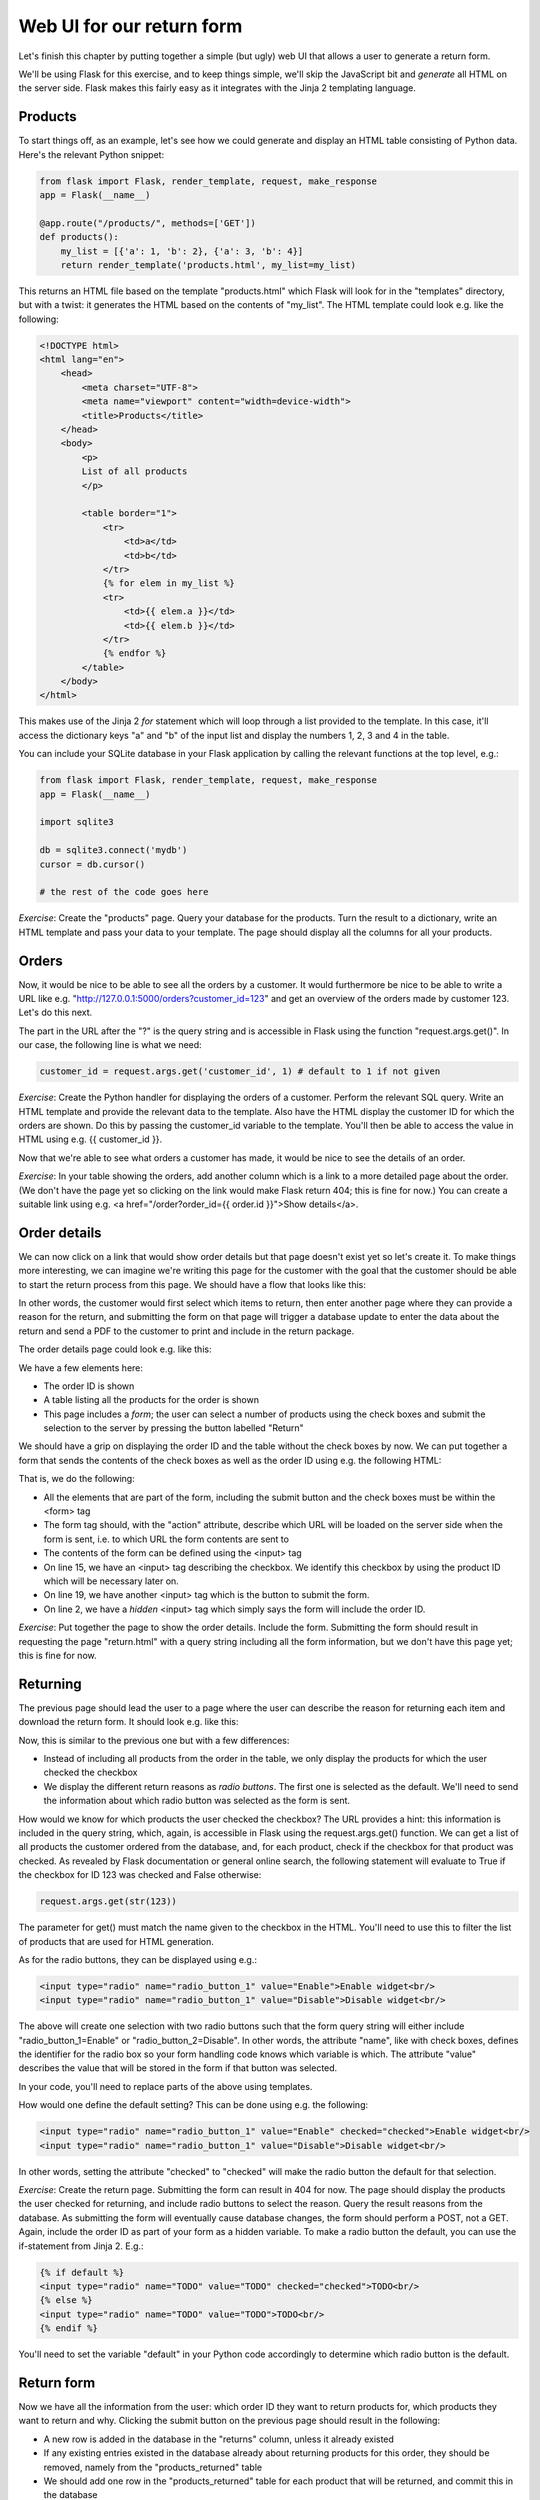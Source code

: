 Web UI for our return form
--------------------------

Let's finish this chapter by putting together a simple (but ugly) web UI that allows a user to generate a return form.

We'll be using Flask for this exercise, and to keep things simple, we'll skip the JavaScript bit and *generate* all HTML on the server side. Flask makes this fairly easy as it integrates with the Jinja 2 templating language.

Products
========

To start things off, as an example, let's see how we could generate and display an HTML table consisting of Python data. Here's the relevant Python snippet:

.. code-block:: python

    from flask import Flask, render_template, request, make_response
    app = Flask(__name__)

    @app.route("/products/", methods=['GET'])
    def products():
        my_list = [{'a': 1, 'b': 2}, {'a': 3, 'b': 4}]
        return render_template('products.html', my_list=my_list)

This returns an HTML file based on the template "products.html" which Flask will look for in the "templates" directory, but with a twist: it generates the HTML based on the contents of "my_list". The HTML template could look e.g. like the following:

.. code-block:: html

    <!DOCTYPE html>
    <html lang="en"> 
        <head>
            <meta charset="UTF-8">
            <meta name="viewport" content="width=device-width">
            <title>Products</title>
        </head>
        <body> 
            <p>
            List of all products
            </p>

            <table border="1">
                <tr>
                    <td>a</td>
                    <td>b</td>
                </tr>
                {% for elem in my_list %}
                <tr>
                    <td>{{ elem.a }}</td>
                    <td>{{ elem.b }}</td>
                </tr>
                {% endfor %}
            </table>
        </body> 
    </html> 

This makes use of the Jinja 2 *for* statement which will loop through a list provided to the template. In this case, it'll access the dictionary keys "a" and "b" of the input list and display the numbers 1, 2, 3 and 4 in the table.

You can include your SQLite database in your Flask application by calling the relevant functions at the top level, e.g.:

.. code-block:: python

    from flask import Flask, render_template, request, make_response
    app = Flask(__name__)

    import sqlite3

    db = sqlite3.connect('mydb')
    cursor = db.cursor()

    # the rest of the code goes here

*Exercise*: Create the "products" page. Query your database for the products. Turn the result to a dictionary, write an HTML template and pass your data to your template. The page should display all the columns for all your products.

Orders
======

Now, it would be nice to be able to see all the orders by a customer. It would furthermore be nice to be able to write a URL like e.g. "http://127.0.0.1:5000/orders?customer_id=123" and get an overview of the orders made by customer 123. Let's do this next.

The part in the URL after the "?" is the query string and is accessible in Flask using the function "request.args.get()". In our case, the following line is what we need:

.. code-block:: python

    customer_id = request.args.get('customer_id', 1) # default to 1 if not given

*Exercise*: Create the Python handler for displaying the orders of a customer. Perform the relevant SQL query. Write an HTML template and provide the relevant data to the template. Also have the HTML display the customer ID for which the orders are shown. Do this by passing the customer_id variable to the template. You'll then be able to access the value in HTML using e.g. {{ customer_id }}.

Now that we're able to see what orders a customer has made, it would be nice to see the details of an order.

*Exercise*: In your table showing the orders, add another column which is a link to a more detailed page about the order. (We don't have the page yet so clicking on the link would make Flask return 404; this is fine for now.) You can create a suitable link using e.g. <a href="/order?order_id={{ order.id }}">Show details</a>.

Order details
=============

We can now click on a link that would show order details but that page doesn't exist yet so let's create it. To make things more interesting, we can imagine we're writing this page for the customer with the goal that the customer should be able to start the return process from this page. We should have a flow that looks like this:

.. image:: ../material/retail/ordflow.png

In other words, the customer would first select which items to return, then enter another page where they can provide a reason for the return, and submitting the form on that page will trigger a database update to enter the data about the return and send a PDF to the customer to print and include in the return package.

The order details page could look e.g. like this:

.. image:: ../material/retail/order.png

We have a few elements here:

* The order ID is shown
* A table listing all the products for the order is shown
* This page includes a *form*; the user can select a number of products using the check boxes and submit the selection to the server by pressing the button labelled "Return"

We should have a grip on displaying the order ID and the table without the check boxes by now. We can put together a form that sends the contents of the check boxes as well as the order ID using e.g. the following HTML:

.. code-block:: html
    :linenos:

    <form action="/return.html" method="GET">
        <input type="hidden" name="order_id" value="{{ order_id }}">
        <table border="1">
            <tr>
                <td>Product ID</td>
                <td>Name</td>
                <td>Size</td>
                <td>Return</td>
            </tr>
            {% for product in product_list %}
            <tr>
                <td>{{ product.id }}</td>
                <td>{{ product.name }}</td>
                <td>{{ product.size }}</td>
                <td><input type="checkbox" name="{{ product.id }}"/></td>
            </tr>
            {% endfor %}
        </table>
        <input type="submit" value="Return">
    </form>

That is, we do the following:

* All the elements that are part of the form, including the submit button and the check boxes must be within the <form> tag
* The form tag should, with the "action" attribute, describe which URL will be loaded on the server side when the form is sent, i.e. to which URL the form contents are sent to
* The contents of the form can be defined using the <input> tag
* On line 15, we have an <input> tag describing the checkbox. We identify this checkbox by using the product ID which will be necessary later on.
* On line 19, we have another <input> tag which is the button to submit the form.
* On line 2, we have a *hidden* <input> tag which simply says the form will include the order ID.

*Exercise*: Put together the page to show the order details. Include the form. Submitting the form should result in requesting the page "return.html" with a query string including all the form information, but we don't have this page yet; this is fine for now.

Returning
=========

The previous page should lead the user to a page where the user can describe the reason for returning each item and download the return form. It should look e.g. like this:

.. image:: ../material/retail/return.png

Now, this is similar to the previous one but with a few differences:

* Instead of including all products from the order in the table, we only display the products for which the user checked the checkbox
* We display the different return reasons as *radio buttons*. The first one is selected as the default. We'll need to send the information about which radio button was selected as the form is sent.

How would we know for which products the user checked the checkbox? The URL provides a hint: this information is included in the query string, which, again, is accessible in Flask using the request.args.get() function. We can get a list of all products the customer ordered from the database, and, for each product, check if the checkbox for that product was checked. As revealed by Flask documentation or general online search, the following statement will evaluate to True if the checkbox for ID 123 was checked and False otherwise:

.. code-block:: python

    request.args.get(str(123))

The parameter for get() must match the name given to the checkbox in the HTML. You'll need to use this to filter the list of products that are used for HTML generation.

As for the radio buttons, they can be displayed using e.g.:

.. code-block:: html

    <input type="radio" name="radio_button_1" value="Enable">Enable widget<br/>
    <input type="radio" name="radio_button_1" value="Disable">Disable widget<br/>

The above will create one selection with two radio buttons such that the form query string will either include "radio_button_1=Enable" or "radio_button_2=Disable". In other words, the attribute "name", like with check boxes, defines the identifier for the radio box so your form handling code knows which variable is which. The attribute "value" describes the value that will be stored in the form if that button was selected.

In your code, you'll need to replace parts of the above using templates.

How would one define the default setting? This can be done using e.g. the following:

.. code-block:: html

    <input type="radio" name="radio_button_1" value="Enable" checked="checked">Enable widget<br/>
    <input type="radio" name="radio_button_1" value="Disable">Disable widget<br/>

In other words, setting the attribute "checked" to "checked" will make the radio button the default for that selection.

*Exercise*: Create the return page. Submitting the form can result in 404 for now. The page should display the products the user checked for returning, and include radio buttons to select the reason. Query the result reasons from the database. As submitting the form will eventually cause database changes, the form should perform a POST, not a GET. Again, include the order ID as part of your form as a hidden variable. To make a radio button the default, you can use the if-statement from Jinja 2. E.g.:

.. code-block:: html

    {% if default %}
    <input type="radio" name="TODO" value="TODO" checked="checked">TODO<br/>
    {% else %}
    <input type="radio" name="TODO" value="TODO">TODO<br/>
    {% endif %}

You'll need to set the variable "default" in your Python code accordingly to determine which radio button is the default.

Return form
===========

Now we have all the information from the user: which order ID they want to return products for, which products they want to return and why. Clicking the submit button on the previous page should result in the following:

* A new row is added in the database in the "returns" column, unless it already existed
* If any existing entries existed in the database already about returning products for this order, they should be removed, namely from the "products_returned" table
* We should add one row in the "products_returned" table for each product that will be returned, and commit this in the database
* We should then generate a PDF based on the order ID that we've been provided, reusing our existing PDF generation code
* We should finally send the generated PDF to the client

There are a few new concepts here so let's go through them one by one.

Add a new row except if it already existed
~~~~~~~~~~~~~~~~~~~~~~~~~~~~~~~~~~~~~~~~~~

SQLite provides a practical way to do this:

.. code-block:: python

    cursor.execute('INSERT OR IGNORE INTO returns(order_id) VALUES (?)', (order_id, ))

The above statement does what you'd expect: it inserts a new row in the table "returns" with the column "order_id" set to the value of the variable "order_id" - but, if this is not possible because it would violate our "UNIQUE" constraint - that is, that the "order_id" must be unique for all rows in the table as per our database schema definition from our "CREATE TABLE" statement at the beginning - then the insertion statement is simply ignored.

After the above statement, we can query for the "id" column in the "returns" table to retrieve the ID of the return for this order ID.

Deleting data in an SQL database
~~~~~~~~~~~~~~~~~~~~~~~~~~~~~~~~

Now, if the user has already let us know that they'll be returning some products from an order but are now telling us they want to return some other products instead, then what we might want to do as a real online shop is to insist that the original return form, which might already have been received by our company, is the final one and no updates are allowed. However, as we're building our UI for testing and development purposes, it seems like the best way to handle this is to simply delete all references to old data and start afresh. This allows us to try out different things in our UI without polluting our database with conflicting data.

The following command would delete rows in the table "products_returned", namely those rows where the "return_id" field is set to the according variable:

.. code-block:: python

    cursor.execute('DELETE FROM products_returned WHERE return_id = ?', (return_id, ))

After this we're ready to add the correct data in the database and commit our changes.

Reusing our existing PDF code to generate a PDF
~~~~~~~~~~~~~~~~~~~~~~~~~~~~~~~~~~~~~~~~~~~~~~~

Now, we already have a module in place for generating a PDF. If that file is in the same directory as our Flask code, then we can simply do:

.. code-block:: python

    import print_return # assumes the file is called print_return.py

    @app.route(...)
    def foo():
        pdf = print_return.generate_pdf(return_id)
        # do something with pdf

In other words, we can simply import the file and then call a function defined within that file. Note that you don't want to have any code defined at the top level of that file as that code would be run automatically at the import time. If you want code to be run when running the file directly, e.g. with "python print_return.py", then you can enclose that code in an if-statement, e.g.:

.. code-block:: python

    def generate_label(return_id):
        # code here

    if __name__ == '__main__':
        pdf = generate_label(return_id)
        # do something with pdf

What this branch does is check whether the special variable __name__ is '__main__'. This is only the case if the script was invoked directly from the command line. In other words, if the above snippet was stored in foo.py, then the function generate_label() would only be called if the script was started as e.g. "python2 foo.py" but not if the file was imported from another Python file. Without this branch, the function generate_label() would be called when importing the file.

You may now be able to run your existing PDF code, or you may need to refactor the old code first, but the question remains: Once you have the PDF (either file or object), what do you do with it?

Sending the PDF to the client
~~~~~~~~~~~~~~~~~~~~~~~~~~~~~

As an online search will tell you, a good way to send a file to the client via HTTP using Flask is to have the file contents available as a binary stream, tell Flask to turn this binary stream into a response, set the response headers accordingly and then return this response in our Python code. Long story short, the code could look like this:

.. code-block:: python

    response = make_response(my_binary_stream)
    response.headers['Content-Type'] = 'application/pdf'
    response.headers['Content-Disposition'] = 'inline; filename=return.pdf'
    return response

That is, instead of using render_template() to send HTML to the client, we craft a response from binary data and send that instead.

If you're wondering how to get a binary stream from our PDF, then you're in luck because the pyfpdf library provides means to do exactly this:

.. code-block:: python

    # pdf is the pdf object, i.e. the return value from the function FPDF()
    my_binary_stream = pdf.output('', 'S')

Now we should have everything we need to finish this task:

*Exercise*: Put everything together and see if you can download the PDF. You'll need to do the following:

* Call your existing code to generate a PDF. You should be able to call a function which takes a return ID as the input parameter and returns a PDF object (not a file object or a file name). Refactor your existing code if necessary. Make sure you set the SQL database contents correctly beforehand.
* Convert the PDF object to a binary stream.
* Send the binary stream to the client using Flask.

If you succeeded in the above exercise, you've finished our chapter around SQL and return forms. Congratulations! As you may have seen, our simple UI is nice for demonstration purposes but it lacks some features, like authentication, and as such should not be used for real online shops without significant additions. However the code does serve to demonstrate the key concepts around displaying, using and updating database contents.
